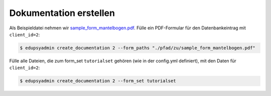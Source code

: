 Dokumentation erstellen
-----------------------

Als Beispieldatei nehmen wir `sample_form_mantelbogen.pdf
<https://github.com/LKirst/edupsyadmin/blob/main/test/edupsyadmin/data/sample_form_mantelbogen.pdf>`_.
Fülle ein PDF-Formular für den Datenbankeintrag mit ``client_id=2``:

.. code-block:: console

    $ edupsyadmin create_documentation 2 --form_paths "./pfad/zu/sample_form_mantelbogen.pdf"

Fülle alle Dateien, die zum form_set ``tutorialset`` gehören (wie in der
config.yml definiert), mit den Daten für ``client_id=2``:

.. code-block:: console

    $ edupsyadmin create_documentation 2 --form_set tutorialset
